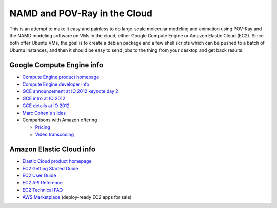 NAMD and POV-Ray in the Cloud
=============================

This is an attempt to make it easy and painless to do large-scale molecular
modeling and animation using POV-Ray and the NAMD modeling software on VMs in
the cloud, either Google Compute Engine or Amazon Elastic Cloud (EC2). Since
both offer Ubuntu VMs, the goal is to create a debian package and a few shell
scripts which can be pushed to a batch of Ubuntu instances, and then it should
be easy to send jobs to the thing from your desktop and get back results.

Google Compute Engine info
--------------------------

* `Compute Engine product homepage`_
* `Compute Engine developer info`_
* `GCE announcement at IO 2012 keynote day 2`_
* `GCE intro at IO 2012`_
* `GCE details at IO 2012`_
* `Marc Cohen's slides`_
* Comparisons with Amazon offering

  - `Pricing`_
  - `Video transcoding`_

.. _`Compute Engine product homepage`: http://cloud.google.com/products/compute-engine.html
.. _`Compute Engine developer info`: https://developers.google.com/compute/
.. _`GCE announcement at IO 2012 keynote day 2`: http://www.youtube.com/watch?v=tPtJd6AzU8c#t=39m
.. _`GCE intro at IO 2012`: http://www.youtube.com/watch?v=0-sF5ZWB_FY
.. _`GCE details at IO 2012`: http://www.youtube.com/watch?v=ws2VRHq5ars
.. _`Marc Cohen's slides`: http://commondatastorage.googleapis.com/marc-pres/gce-0812/index.html
.. _`Pricing`: http://blog.abourget.net/2012/6/28/amazon-elastic-cloud-computing-ec2-google-cloud-compute-engine/
.. _`Video transcoding`: http://video.heidisoft.com/blog/first-look-google-compute-engine-video-transcoding

Amazon Elastic Cloud info
-------------------------

* `Elastic Cloud product homepage`_
* `EC2 Getting Started Guide`_
* `EC2 User Guide`_
* `EC2 API Reference`_
* `EC2 Technical FAQ`_
* `AWS Marketplace`_ (deploy-ready EC2 apps for sale)

.. _`Elastic Cloud product homepage`: http://aws.amazon.com/ec2/
.. _`EC2 Getting Started Guide`: http://docs.amazonwebservices.com/AWSEC2/latest/GettingStartedGuide/Welcome.html
.. _`EC2 User Guide`: http://docs.amazonwebservices.com/AWSEC2/latest/UserGuide/Welcome.html
.. _`EC2 API Reference`: http://docs.amazonwebservices.com/AWSEC2/latest/APIReference/Welcome.html
.. _`EC2 Technical FAQ`: http://docs.amazonwebservices.com/AWSEC2/latest/UserGuide/TechnicalFAQ.html
.. _`AWS Marketplace`: https://aws.amazon.com/marketplace/ref=mkt_ste_ec2
